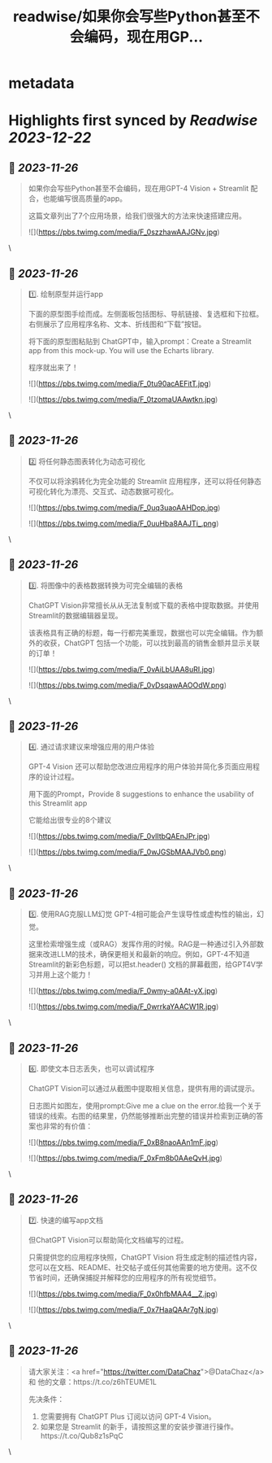 :PROPERTIES:
:title: readwise/如果你会写些Python甚至不会编码，现在用GP...
:END:


* metadata
:PROPERTIES:
:author: [[JefferyTatsuya on Twitter]]
:full-title: "如果你会写些Python甚至不会编码，现在用GP..."
:category: [[tweets]]
:url: https://twitter.com/JefferyTatsuya/status/1728593657689952757
:image-url: https://pbs.twimg.com/profile_images/1088218171083878400/cdo7t7mw.jpg
:END:

* Highlights first synced by [[Readwise]] [[2023-12-22]]
** 📌 [[2023-11-26]]
#+BEGIN_QUOTE
如果你会写些Python甚至不会编码，现在用GPT-4 Vision + Streamlit 配合，也能编写很高质量的app。

这篇文章列出了7个应用场景，给我们很强大的方法来快速搭建应用。 

![](https://pbs.twimg.com/media/F_0szzhawAAJGNv.jpg) 
#+END_QUOTE\
** 📌 [[2023-11-26]]
#+BEGIN_QUOTE
1️⃣. 绘制原型并运行app

下面的原型图手绘而成。左侧面板包括图标、导航链接、复选框和下拉框。右侧展示了应用程序名称、文本、折线图和“下载”按钮。

将下面的原型图粘贴到 ChatGPT中，输入prompt：Create a Streamlit app from this mock-up. You will use the Echarts library.

程序就出来了！ 

![](https://pbs.twimg.com/media/F_0tu90acAEFitT.jpg) 

![](https://pbs.twimg.com/media/F_0tzomaUAAwtkn.jpg) 
#+END_QUOTE\
** 📌 [[2023-11-26]]
#+BEGIN_QUOTE
2️⃣ 将任何静态图表转化为动态可视化

不仅可以将涂鸦转化为完全功能的 Streamlit 应用程序，还可以将任何静态可视化转化为漂亮、交互式、动态数据可视化。 

![](https://pbs.twimg.com/media/F_0uq3uaoAAHDop.jpg) 

![](https://pbs.twimg.com/media/F_0uuHba8AAJTi_.png) 
#+END_QUOTE\
** 📌 [[2023-11-26]]
#+BEGIN_QUOTE
3️⃣. 将图像中的表格数据转换为可完全编辑的表格

ChatGPT Vision非常擅长从从无法复制或下载的表格中提取数据。并使用Streamlit的数据编辑器呈现。

该表格具有正确的标题，每一行都完美重现，数据也可以完全编辑。作为额外的收获，ChatGPT 包括一个功能，可以找到最高的销售金额并显示关联的订单！ 

![](https://pbs.twimg.com/media/F_0vAiLbUAA8uRI.jpg) 

![](https://pbs.twimg.com/media/F_0vDsqawAAOOdW.png) 
#+END_QUOTE\
** 📌 [[2023-11-26]]
#+BEGIN_QUOTE
4️⃣. 通过请求建议来增强应用的用户体验

GPT-4 Vision 还可以帮助您改进应用程序的用户体验并简化多页面应用程序的设计过程。

用下面的Prompt，Provide 8 suggestions to enhance the usability of this Streamlit app

它能给出很专业的8个建议 

![](https://pbs.twimg.com/media/F_0vlItbQAEnJPr.jpg) 

![](https://pbs.twimg.com/media/F_0wJGSbMAAJVb0.png) 
#+END_QUOTE\
** 📌 [[2023-11-26]]
#+BEGIN_QUOTE
5️⃣. 使用RAG克服LLM幻觉
GPT-4相可能会产生误导性或虚构性的输出，幻觉。

这里检索增强生成（或RAG）发挥作用的时候。RAG是一种通过引入外部数据来改进LLM的技术，确保更相关和最新的响应。例如，GPT-4不知道Streamlit的新彩色标题，可以把st.header() 文档的屏幕截图，给GPT4V学习并用上这个能力！ 

![](https://pbs.twimg.com/media/F_0wmy-a0AAt-yX.jpg) 

![](https://pbs.twimg.com/media/F_0wrrkaYAACW1R.jpg) 
#+END_QUOTE\
** 📌 [[2023-11-26]]
#+BEGIN_QUOTE
6️⃣. 即使文本日志丢失，也可以调试程序

ChatGPT Vision可以通过从截图中提取相关信息，提供有用的调试提示。

日志图片如图左，使用prompt:Give me a clue on the error.给我一个关于错误的线索。右图的结果里，仍然能够推断出完整的错误并检索到正确的答案也非常的有价值： 

![](https://pbs.twimg.com/media/F_0xB8naoAAn1mF.jpg) 

![](https://pbs.twimg.com/media/F_0xFm8b0AAeQvH.jpg) 
#+END_QUOTE\
** 📌 [[2023-11-26]]
#+BEGIN_QUOTE
7️⃣. 快速的编写app文档

但ChatGPT Vision可以帮助简化文档编写的过程。

只需提供您的应用程序快照，ChatGPT Vision 将生成定制的描述性内容，您可以在文档、README、社交帖子或任何其他需要的地方使用。这不仅节省时间，还确保捕捉并解释您的应用程序的所有视觉细节。 

![](https://pbs.twimg.com/media/F_0x0hfbMAA4__Z.jpg) 

![](https://pbs.twimg.com/media/F_0x7HaaQAAr7gN.jpg) 
#+END_QUOTE\
** 📌 [[2023-11-26]]
#+BEGIN_QUOTE
请大家关注：<a href="https://twitter.com/DataChaz">@DataChaz</a> 和 他的文章：https://t.co/z6hTEUME1L

先决条件：
1) 您需要拥有 ChatGPT Plus 订阅以访问 GPT-4 Vision。
2) 如果您是 Streamlit 的新手，请按照这里的安装步骤进行操作。https://t.co/Qub8z1sPqC 
#+END_QUOTE\